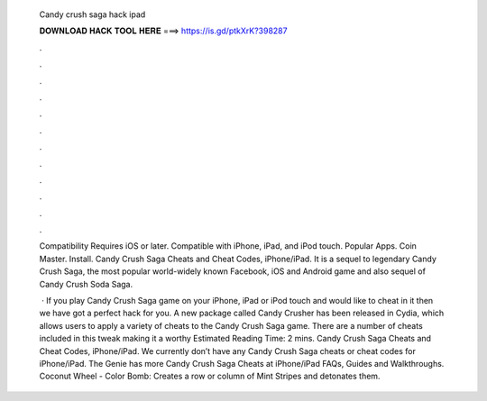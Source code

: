   Candy crush saga hack ipad
  
  
  
  𝐃𝐎𝐖𝐍𝐋𝐎𝐀𝐃 𝐇𝐀𝐂𝐊 𝐓𝐎𝐎𝐋 𝐇𝐄𝐑𝐄 ===> https://is.gd/ptkXrK?398287
  
  
  
  .
  
  
  
  .
  
  
  
  .
  
  
  
  .
  
  
  
  .
  
  
  
  .
  
  
  
  .
  
  
  
  .
  
  
  
  .
  
  
  
  .
  
  
  
  .
  
  
  
  .
  
  Compatibility Requires iOS or later. Compatible with iPhone, iPad, and iPod touch. Popular Apps. Coin Master. Install. Candy Crush Saga Cheats and Cheat Codes, iPhone/iPad. It is a sequel to legendary Candy Crush Saga, the most popular world-widely known Facebook, iOS and Android game and also sequel of Candy Crush Soda Saga.
  
   · If you play Candy Crush Saga game on your iPhone, iPad or iPod touch and would like to cheat in it then we have got a perfect hack for you. A new package called Candy Crusher has been released in Cydia, which allows users to apply a variety of cheats to the Candy Crush Saga game. There are a number of cheats included in this tweak making it a worthy Estimated Reading Time: 2 mins. Candy Crush Saga Cheats and Cheat Codes, iPhone/iPad. We currently don’t have any Candy Crush Saga cheats or cheat codes for iPhone/iPad. The Genie has more Candy Crush Saga Cheats at  iPhone/iPad FAQs, Guides and Walkthroughs. Coconut Wheel - Color Bomb: Creates a row or column of Mint Stripes and detonates them.
